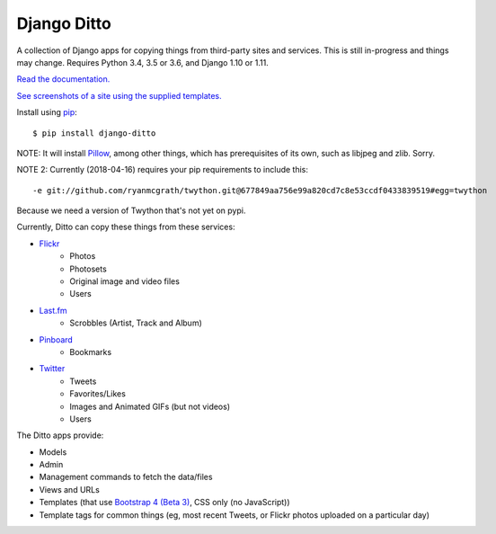 ==============
 Django Ditto
==============

.. image:: https://travis-ci.org/philgyford/django-ditto.svg?branch=master
  :target: https://travis-ci.org/philgyford/django-ditto?branch=master

.. image:: https://coveralls.io/repos/github/philgyford/django-ditto/badge.svg?branch=master
  :target: https://coveralls.io/github/philgyford/django-ditto?branch=master

A collection of Django apps for copying things from third-party sites and services. This is still in-progress and things may change. Requires Python 3.4, 3.5 or 3.6, and Django 1.10 or 1.11.

`Read the documentation. <http://django-ditto.readthedocs.io/en/latest/>`_

`See screenshots of a site using the supplied templates. <https://github.com/philgyford/django-ditto/tree/master/screenshots>`_

Install using `pip <https://pip.pypa.io/en/stable/>`_::

    $ pip install django-ditto

NOTE: It will install `Pillow <http://pillow.readthedocs.io/en/latest/>`_, among other things, which has prerequisites of its own, such as libjpeg and zlib. Sorry.

NOTE 2: Currently (2018-04-16) requires your pip requirements to include this::

    -e git://github.com/ryanmcgrath/twython.git@677849aa756e99a820cd7c8e53ccdf0433839519#egg=twython

Because we need a version of Twython that's not yet on pypi.


Currently, Ditto can copy these things from these services:

- `Flickr <https://flickr.com/>`_
    - Photos
    - Photosets
    - Original image and video files
    - Users
- `Last.fm <https://www.last.fm/>`_
    - Scrobbles (Artist, Track and Album)
- `Pinboard <https://pinboard.in/>`_
    - Bookmarks
- `Twitter <https://twitter.com/>`_
    - Tweets
    - Favorites/Likes
    - Images and Animated GIFs (but not videos)
    - Users

The Ditto apps provide:

- Models
- Admin
- Management commands to fetch the data/files
- Views and URLs
- Templates (that use `Bootstrap 4 (Beta 3) <http://v4-alpha.getbootstrap.com>`_, CSS only (no JavaScript))
- Template tags for common things (eg, most recent Tweets, or Flickr photos uploaded on a particular day)
